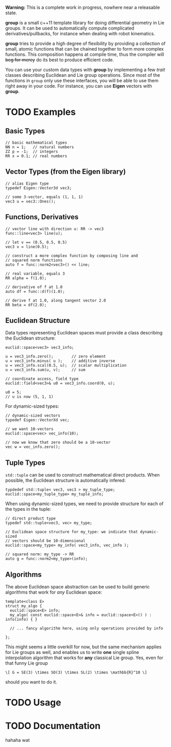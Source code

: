 *Warning:* This is a complete work in progress, nowhere near a
releasable state.

*group* is a small c++11 template library for doing differential
geometry in Lie groups. It can be used to automatically compute
complicated derivatives/pullbacks, for instance when dealing with
robot kinematics.

*group* tries to provide a high degree of flexibility by providing a
collection of small, atomic functions that can be chained together to
form more complex functions. This composition happens at compile time,
thus the compiler will +beg for mercy+ do its best to produce
efficient code.

You can use your custom data types with *group* by implementing a few
/trait/ classes describing Euclidean and Lie group operations. Since
most of the functions in ~group~ only use these interfaces, you will
be able to use them right away in your code. For instance, you can use
*Eigen* vectors with *group*.

* TODO Examples

** Basic Types

#+BEGIN_SRC :c++
// basic mathematical types
NN n = 1;   // natural numbers
ZZ p = -1;  // integers
RR x = 0.1; // real numbers
#+END_SRC
   
** Vector Types (from the Eigen library)

#+BEGIN_EXAMPLE
 // alias Eigen type
 typedef Eigen::Vector3d vec3;
  
 // some 3-vector, equals (1, 1, 1)
 vec3 u = vec3::Ones();
#+END_EXAMPLE

** Functions, Derivatives

#+BEGIN_EXAMPLE
// vector line with direction u: RR -> vec3
func::line<vec3> line(u);

// let v == (0.5, 0.5, 0.5)
vec3 v = line(0.5);

// construct a more complex function by composing line and
// squared norm functions
auto f = func::norm2<vec3>() << line;

// real variable, equals 3
RR alpha = f(1.0);

// derivative of f at 1.0
auto df = func::d(f)(1.0);

// derive f at 1.0, along tangent vector 2.0
RR beta = df(2.0);
#+END_EXAMPLE

** Euclidean Structure

Data types representing Euclidean spaces must provide a class
describing the Euclidean structure:

#+BEGIN_EXAMPLE
euclid::space<vec3> vec3_info;

u = vec3_info.zero();        // zero element
u = vec3_info.minus( u );    // additive inverse
u = vec3_info.scal(0.5, u);  // scalar multiplication
u = vec3_info.sum(u, v);     // sum

// coordinate access, field type
euclid::field<vec3>& u0 = vec3_info.coord(0, u);

u0 = 5;
// u is now (5, 1, 1)
#+END_EXAMPLE

For dynamic-sized types:

#+BEGIN_EXAMPLE
// dynamic-sized vectors
typedef Eigen::VectorXd vec;
 
// we want 10-vectors
euclid::space<vec> vec_info(10);

// now we know that zero should be a 10-vector
vec w = vec_info.zero(); 
#+END_EXAMPLE

** Tuple Types

=std::tuple= can be used to construct mathematical direct
products. When possible, the Euclidean structure is automatically
infered:

#+BEGIN_EXAMPLE
typdedef std::tuple< vec3, vec3 > my_tuple_type;
euclid::space<my_tuple_type> my_tuple_info;
#+END_EXAMPLE

When using dynamic-sized types, we need to provide structure for each
of the types in the tuple:

#+BEGIN_EXAMPLE
// direct product type
typedef std::tuple<vec3, vec> my_type;
 
// Euclidean space structure for my_type: we indicate that dynamic-sized
// vectors should be 10-dimensional				
euclid::space<my_type> my_info( vec3_info, vec_info );

// squared norm: my_type -> RR
auto g = func::norm2<my_type>(info);
#+END_EXAMPLE

** Algorithms

The above Euclidean space abstraction can be used to build generic
algorithms that work for /any/ Euclidean space:

#+BEGIN_EXAMPLE
template<class E>
struct my_algo {
  euclid::space<E> info;
  my_algo( const euclid::space<E>& info = euclid::space<E>() ) : info(info) { }
 
  // ... fancy algorithm here, using only operations provided by info

};
#+END_EXAMPLE

This might seems a little overkill for now, but the same mechanism
applies for Lie groups as well, and enables us to write *one* single
spline interpolation algorithm that works for *any* classical Lie
group. Yes, even for that funny Lie group 

: \[ G = SE(3) \times SO(3) \times SL(2) \times \mathbb{R}^10 \]
	
should you want to do it.

* TODO Usage



* TODO Documentation

hahaha wat


